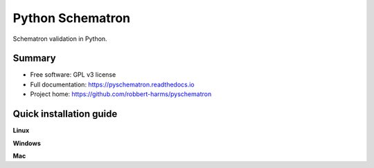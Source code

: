 ############################
Python Schematron
############################

Schematron validation in Python.


*******
Summary
*******
* Free software: GPL v3 license
* Full documentation: https://pyschematron.readthedocs.io
* Project home: https://github.com/robbert-harms/pyschematron


************************
Quick installation guide
************************


**Linux**


**Windows**


**Mac**

